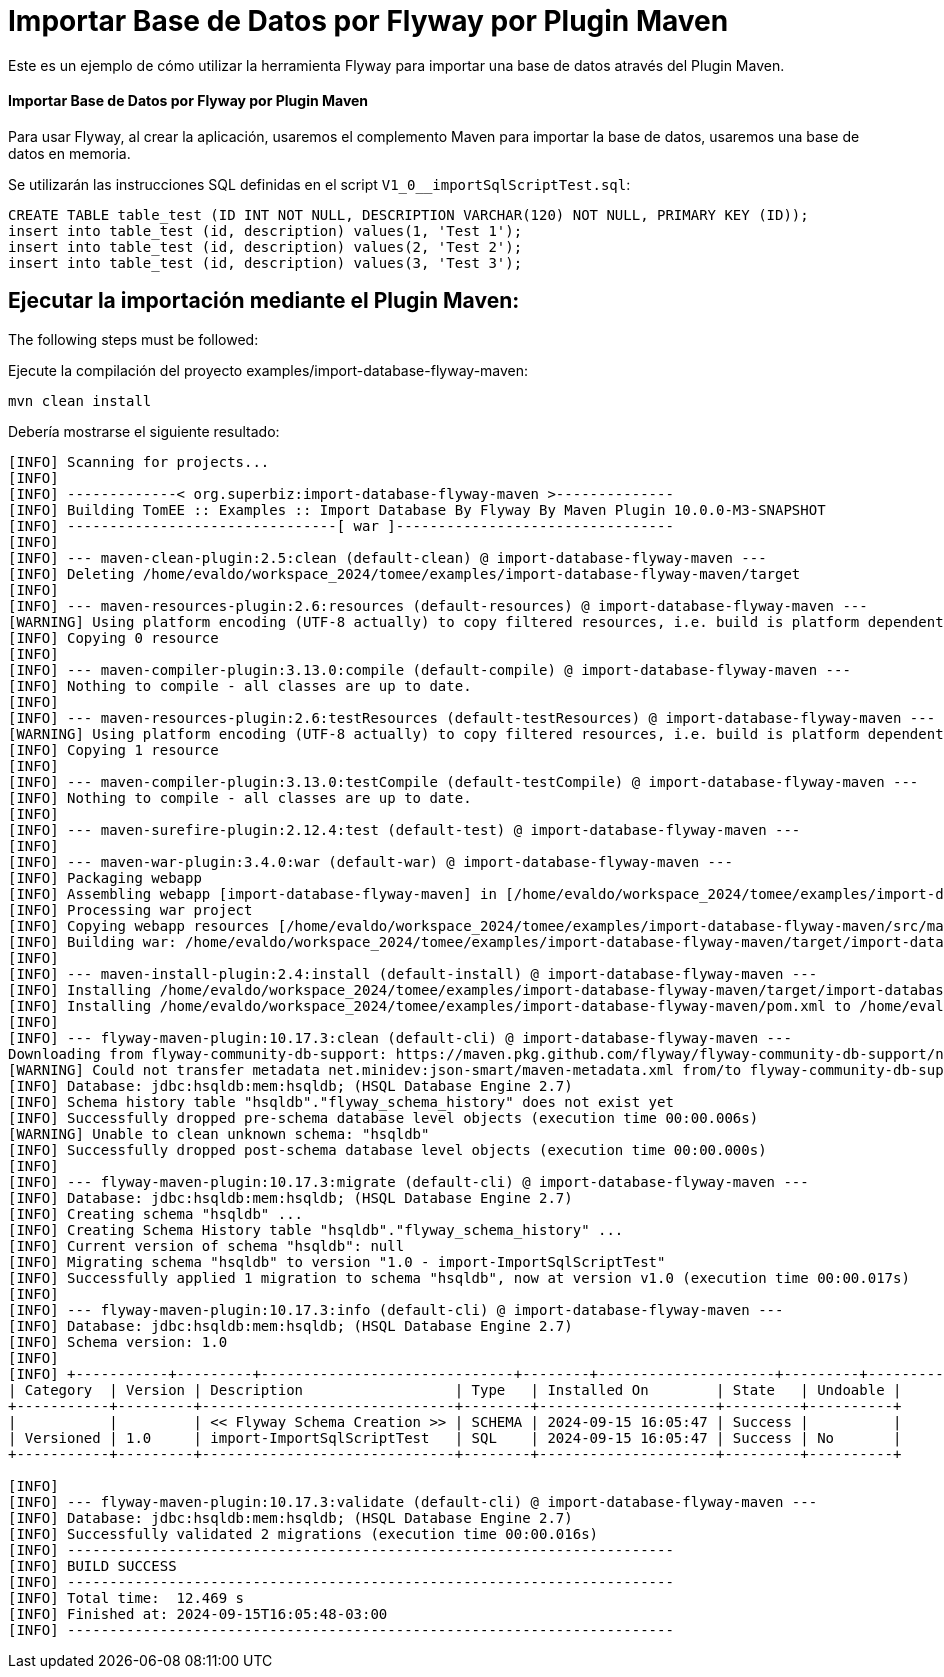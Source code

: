= Importar Base de Datos por Flyway por Plugin Maven
:index-group: Import
:jbake-type: page
:jbake-status: not published/unrevised

Este es un ejemplo de cómo utilizar la herramienta Flyway para importar una base de datos através del Plugin Maven.

[discrete]
==== Importar Base de Datos por Flyway por Plugin Maven

Para usar Flyway, al crear la aplicación, usaremos el complemento Maven para importar la base de datos, usaremos una base de datos en memoria.

Se utilizarán las instrucciones SQL definidas en el script `V1_0__importSqlScriptTest.sql`:

[source,sql]
----
CREATE TABLE table_test (ID INT NOT NULL, DESCRIPTION VARCHAR(120) NOT NULL, PRIMARY KEY (ID));
insert into table_test (id, description) values(1, 'Test 1');
insert into table_test (id, description) values(2, 'Test 2');
insert into table_test (id, description) values(3, 'Test 3');
----

== Ejecutar la importación mediante el Plugin Maven:

The following steps must be followed:

Ejecute la compilación del proyecto examples/import-database-flyway-maven:

[source,bash]
----
mvn clean install

----

Debería mostrarse el siguiente resultado:

[source,console]
----
[INFO] Scanning for projects...
[INFO] 
[INFO] -------------< org.superbiz:import-database-flyway-maven >--------------
[INFO] Building TomEE :: Examples :: Import Database By Flyway By Maven Plugin 10.0.0-M3-SNAPSHOT
[INFO] --------------------------------[ war ]---------------------------------
[INFO] 
[INFO] --- maven-clean-plugin:2.5:clean (default-clean) @ import-database-flyway-maven ---
[INFO] Deleting /home/evaldo/workspace_2024/tomee/examples/import-database-flyway-maven/target
[INFO] 
[INFO] --- maven-resources-plugin:2.6:resources (default-resources) @ import-database-flyway-maven ---
[WARNING] Using platform encoding (UTF-8 actually) to copy filtered resources, i.e. build is platform dependent!
[INFO] Copying 0 resource
[INFO] 
[INFO] --- maven-compiler-plugin:3.13.0:compile (default-compile) @ import-database-flyway-maven ---
[INFO] Nothing to compile - all classes are up to date.
[INFO] 
[INFO] --- maven-resources-plugin:2.6:testResources (default-testResources) @ import-database-flyway-maven ---
[WARNING] Using platform encoding (UTF-8 actually) to copy filtered resources, i.e. build is platform dependent!
[INFO] Copying 1 resource
[INFO] 
[INFO] --- maven-compiler-plugin:3.13.0:testCompile (default-testCompile) @ import-database-flyway-maven ---
[INFO] Nothing to compile - all classes are up to date.
[INFO] 
[INFO] --- maven-surefire-plugin:2.12.4:test (default-test) @ import-database-flyway-maven ---
[INFO] 
[INFO] --- maven-war-plugin:3.4.0:war (default-war) @ import-database-flyway-maven ---
[INFO] Packaging webapp
[INFO] Assembling webapp [import-database-flyway-maven] in [/home/evaldo/workspace_2024/tomee/examples/import-database-flyway-maven/target/import-database-flyway-maven-10.0.0-M3-SNAPSHOT]
[INFO] Processing war project
[INFO] Copying webapp resources [/home/evaldo/workspace_2024/tomee/examples/import-database-flyway-maven/src/main/webapp]
[INFO] Building war: /home/evaldo/workspace_2024/tomee/examples/import-database-flyway-maven/target/import-database-flyway-maven-10.0.0-M3-SNAPSHOT.war
[INFO] 
[INFO] --- maven-install-plugin:2.4:install (default-install) @ import-database-flyway-maven ---
[INFO] Installing /home/evaldo/workspace_2024/tomee/examples/import-database-flyway-maven/target/import-database-flyway-maven-10.0.0-M3-SNAPSHOT.war to /home/evaldo/.m2/repository/org/superbiz/import-database-flyway-maven/10.0.0-M3-SNAPSHOT/import-database-flyway-maven-10.0.0-M3-SNAPSHOT.war
[INFO] Installing /home/evaldo/workspace_2024/tomee/examples/import-database-flyway-maven/pom.xml to /home/evaldo/.m2/repository/org/superbiz/import-database-flyway-maven/10.0.0-M3-SNAPSHOT/import-database-flyway-maven-10.0.0-M3-SNAPSHOT.pom
[INFO] 
[INFO] --- flyway-maven-plugin:10.17.3:clean (default-cli) @ import-database-flyway-maven ---
Downloading from flyway-community-db-support: https://maven.pkg.github.com/flyway/flyway-community-db-support/net/minidev/json-smart/maven-metadata.xml
[WARNING] Could not transfer metadata net.minidev:json-smart/maven-metadata.xml from/to flyway-community-db-support (https://maven.pkg.github.com/flyway/flyway-community-db-support): authentication failed for https://maven.pkg.github.com/flyway/flyway-community-db-support/net/minidev/json-smart/maven-metadata.xml, status: 401 Unauthorized
[INFO] Database: jdbc:hsqldb:mem:hsqldb; (HSQL Database Engine 2.7)
[INFO] Schema history table "hsqldb"."flyway_schema_history" does not exist yet
[INFO] Successfully dropped pre-schema database level objects (execution time 00:00.006s)
[WARNING] Unable to clean unknown schema: "hsqldb"
[INFO] Successfully dropped post-schema database level objects (execution time 00:00.000s)
[INFO] 
[INFO] --- flyway-maven-plugin:10.17.3:migrate (default-cli) @ import-database-flyway-maven ---
[INFO] Database: jdbc:hsqldb:mem:hsqldb; (HSQL Database Engine 2.7)
[INFO] Creating schema "hsqldb" ...
[INFO] Creating Schema History table "hsqldb"."flyway_schema_history" ...
[INFO] Current version of schema "hsqldb": null
[INFO] Migrating schema "hsqldb" to version "1.0 - import-ImportSqlScriptTest"
[INFO] Successfully applied 1 migration to schema "hsqldb", now at version v1.0 (execution time 00:00.017s)
[INFO] 
[INFO] --- flyway-maven-plugin:10.17.3:info (default-cli) @ import-database-flyway-maven ---
[INFO] Database: jdbc:hsqldb:mem:hsqldb; (HSQL Database Engine 2.7)
[INFO] Schema version: 1.0
[INFO] 
[INFO] +-----------+---------+------------------------------+--------+---------------------+---------+----------+
| Category  | Version | Description                  | Type   | Installed On        | State   | Undoable |
+-----------+---------+------------------------------+--------+---------------------+---------+----------+
|           |         | << Flyway Schema Creation >> | SCHEMA | 2024-09-15 16:05:47 | Success |          |
| Versioned | 1.0     | import-ImportSqlScriptTest   | SQL    | 2024-09-15 16:05:47 | Success | No       |
+-----------+---------+------------------------------+--------+---------------------+---------+----------+

[INFO] 
[INFO] --- flyway-maven-plugin:10.17.3:validate (default-cli) @ import-database-flyway-maven ---
[INFO] Database: jdbc:hsqldb:mem:hsqldb; (HSQL Database Engine 2.7)
[INFO] Successfully validated 2 migrations (execution time 00:00.016s)
[INFO] ------------------------------------------------------------------------
[INFO] BUILD SUCCESS
[INFO] ------------------------------------------------------------------------
[INFO] Total time:  12.469 s
[INFO] Finished at: 2024-09-15T16:05:48-03:00
[INFO] ------------------------------------------------------------------------

----